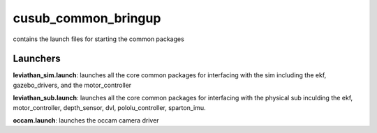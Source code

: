 ********************
cusub_common_bringup
********************

contains the launch files for starting the common packages

Launchers
#########

**leviathan_sim.launch**: launches all the core common packages for interfacing with the sim including the ekf, gazebo_drivers, and the motor_controller

**leviathan_sub.launch**: launches all the core common packages for interfacing with the physical sub inculding the ekf, motor_controller, depth_sensor, dvl, pololu_controller, sparton_imu.

**occam.launch**: launches the occam camera driver
